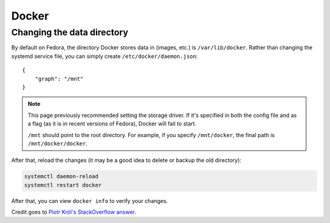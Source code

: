 Docker
^^^^^^

Changing the data directory
---------------------------

By default on Fedora, the directory Docker stores data in (images, etc.) is ``/var/lib/docker``.
Rather than changing the systemd service file, you can simply create ``/etc/docker/daemon.json``::

   {
       "graph": "/mnt"
   }
   
.. note::

   This page previously recommended setting the storage driver. If it's specified in both the config file
   and as a flag (as it is in recent versions of Fedora), Docker will fail to start.

   ``/mnt`` should point to the root directory. For example, if you specify ``/mnt/docker``, the final
   path is ``/mnt/docker/docker``.

After that, reload the changes (it may be a good idea to delete or backup the old directory):

.. code-block:: bash

   systemctl daemon-reload
   systemctl restart docker

After that, you can view ``docker info`` to verify your changes.

Credit goes to `Piotr Król's StackOverflow answer <https://stackoverflow.com/a/34731550>`_. 
